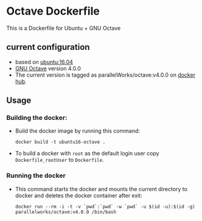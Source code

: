 # pandoc --from org --to markdown_github  README_0.org  -s -o README0.md 
#+OPTIONS: toc:nil
#+OPTIONS: ^:nil

* Octave Dockerfile 
This is a Dockerfile for Ubuntu + GNU Octave 

** current configuration
   - based on [[https://hub.docker.com/r/library/ubuntu/][ubuntu:16.04]]
   - [[https://www.gnu.org/software/octave/][GNU Octave]] version 4.0.0
   - The current version is tagged as parallelWorks/octave:v4.0.0 on [[https://hub.docker.com/r/parallelworks/calculix][docker hub]].
	 
** Usage
*** Building the docker:
	- Build the docker image by running this command:
	  #+BEGIN_EXAMPLE
	  docker build -t ubuntu16-octave . 
	  #+END_EXAMPLE
	- To build a docker with =root= as the default login user copy =Dockerfile_rootUser= to  =Dockerfile=.
*** Running the docker
	- This command starts the docker and mounts the current directory to docker and deletes the docker container after exit:
      #+BEGIN_EXAMPLE
      docker run --rm -i -t -v `pwd`:`pwd` -w `pwd` -u $(id -u):$(id -g) parallelworks/octave:v4.0.0 /bin/bash 
	  #+END_EXAMPLE
